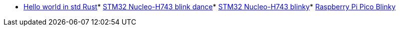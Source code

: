 * link:https://github.com/drogue-iot/drogue-device/tree/main/examples/std/hello[Hello world in std Rust]* link:https://github.com/drogue-iot/drogue-device/tree/main/examples/stm32h7/nucleo-h743zi/blinkdance[STM32 Nucleo-H743 blink dance]* link:https://github.com/drogue-iot/drogue-device/tree/main/examples/stm32h7/nucleo-h743zi/blinky[STM32 Nucleo-H743 blinky]* link:https://github.com/drogue-iot/drogue-device/tree/main/examples/rp/pico/blinky[Raspberry Pi Pico Blinky]